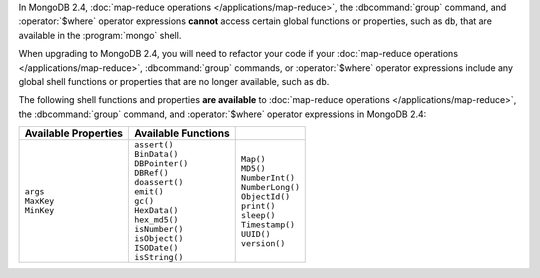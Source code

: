 In MongoDB 2.4, :doc:`map-reduce operations
</applications/map-reduce>`, the :dbcommand:`group` command, and
:operator:`$where` operator expressions **cannot** access certain
global functions or properties, such as ``db``, that are available
in the :program:`mongo` shell.

When upgrading to MongoDB 2.4, you will need to refactor your code if
your :doc:`map-reduce operations </applications/map-reduce>`,
:dbcommand:`group` commands, or :operator:`$where` operator expressions
include any global shell functions or properties that are no longer
available, such as ``db``.

The following shell functions and properties **are available** to
:doc:`map-reduce operations </applications/map-reduce>`, the
:dbcommand:`group` command, and :operator:`$where` operator expressions
in MongoDB 2.4:

.. list-table::
  :header-rows: 1

  * - Available Properties
    - Available Functions
    -

  * -
      | ``args``
      | ``MaxKey``
      | ``MinKey``

    -
      | ``assert()``
      | ``BinData()``
      | ``DBPointer()``
      | ``DBRef()``
      | ``doassert()``
      | ``emit()``
      | ``gc()``
      | ``HexData()``
      | ``hex_md5()``
      | ``isNumber()``
      | ``isObject()``
      | ``ISODate()``
      | ``isString()``

    -
      | ``Map()``
      | ``MD5()``
      | ``NumberInt()``
      | ``NumberLong()``
      | ``ObjectId()``
      | ``print()``
      | ``sleep()``
      | ``Timestamp()``
      | ``UUID()``
      | ``version()``

